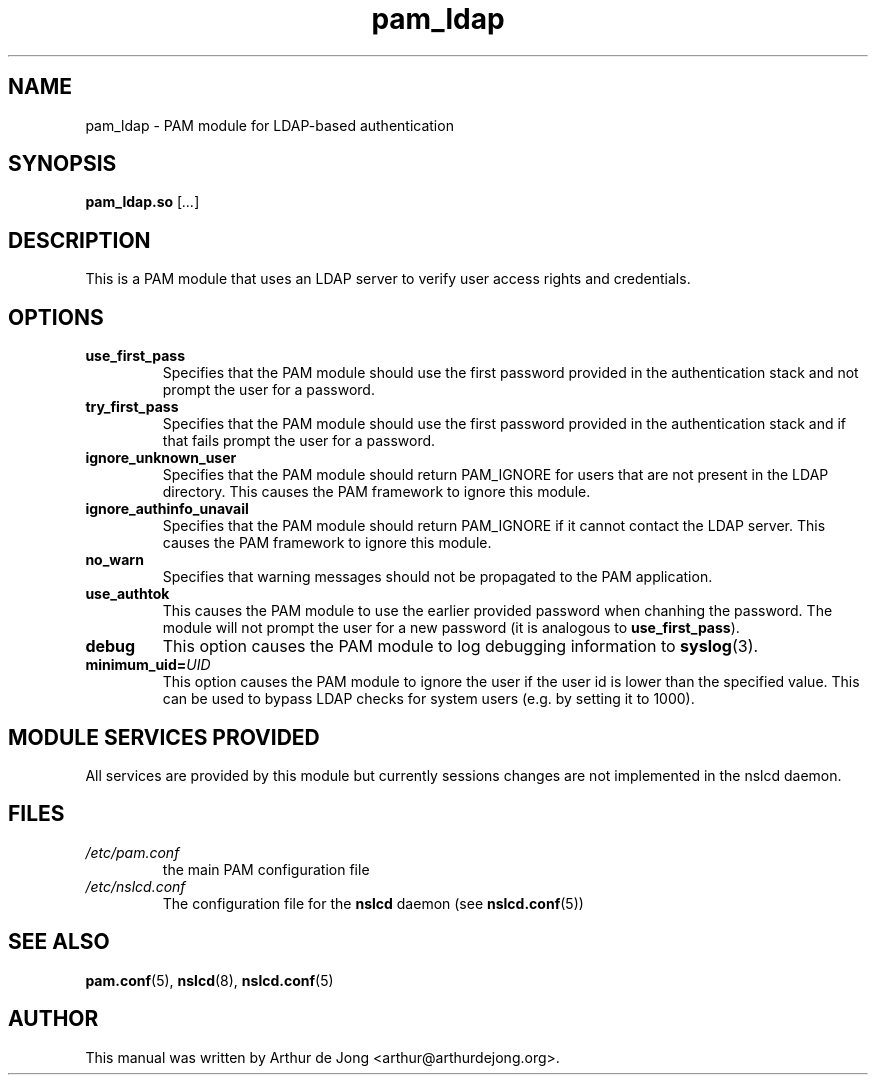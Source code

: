 '\" -*- coding: utf-8 -*-
.if \n(.g .ds T< \\FC
.if \n(.g .ds T> \\F[\n[.fam]]
.de URL
\\$2 \(la\\$1\(ra\\$3
..
.if \n(.g .mso www.tmac
.TH pam_ldap 8 "May 2010" "Version 0.7.5" "System Manager's Manual"
.SH NAME
pam_ldap \- PAM module for LDAP-based authentication
.SH SYNOPSIS
'nh
.fi
.ad l
\fBpam_ldap.so\fR \kx
.if (\nx>(\n(.l/2)) .nr x (\n(.l/5)
'in \n(.iu+\nxu
[\fI...\fR]
'in \n(.iu-\nxu
.ad b
'hy
.SH DESCRIPTION
This is a PAM module that uses an
LDAP server to verify user access rights and
credentials.
.SH OPTIONS
.TP 
\*(T<\fBuse_first_pass\fR\*(T> 
Specifies that the PAM module should use the first
password provided in the authentication stack and not prompt the user
for a password.
.TP 
\*(T<\fBtry_first_pass\fR\*(T> 
Specifies that the PAM module should use the first
password provided in the authentication stack and if that fails prompt
the user for a password.
.TP 
\*(T<\fBignore_unknown_user\fR\*(T> 
Specifies that the PAM module should return
PAM_IGNORE for users that are not present in the LDAP
directory.
This causes the PAM framework to ignore this module.
.TP 
\*(T<\fBignore_authinfo_unavail\fR\*(T> 
Specifies that the PAM module should return
PAM_IGNORE if it cannot contact the LDAP server.
This causes the PAM framework to ignore this module.
.TP 
\*(T<\fBno_warn\fR\*(T> 
Specifies that warning messages should not be propagated to the
PAM application.
.TP 
\*(T<\fBuse_authtok\fR\*(T> 
This causes the PAM module to use the earlier
provided password when chanhing the password. The module will not
prompt the user for a new password (it is analogous to
\*(T<\fBuse_first_pass\fR\*(T>).
.TP 
\*(T<\fBdebug\fR\*(T> 
This option causes the PAM module to log debugging
information to
\fBsyslog\fR(3).
.TP 
\*(T<\fBminimum_uid=\fR\*(T>\fIUID\fR 
This option causes the PAM module to ignore the user
if the user id is lower than the specified value. This can be used to
bypass LDAP checks for system users
(e.g. by setting it to \*(T<1000\*(T>).
.SH "MODULE SERVICES PROVIDED"
All services are provided by this module but currently sessions changes
are not implemented in the nslcd daemon.
.SH FILES
.TP 
\*(T<\fI/etc/pam.conf\fR\*(T>
the main PAM configuration file
.TP 
\*(T<\fI/etc/nslcd.conf\fR\*(T>
The configuration file for the \fBnslcd\fR daemon
(see \fBnslcd.conf\fR(5))
.SH "SEE ALSO"
\fBpam.conf\fR(5),
\fBnslcd\fR(8),
\fBnslcd.conf\fR(5)
.SH AUTHOR
This manual was written by Arthur de Jong <arthur@arthurdejong.org>.
